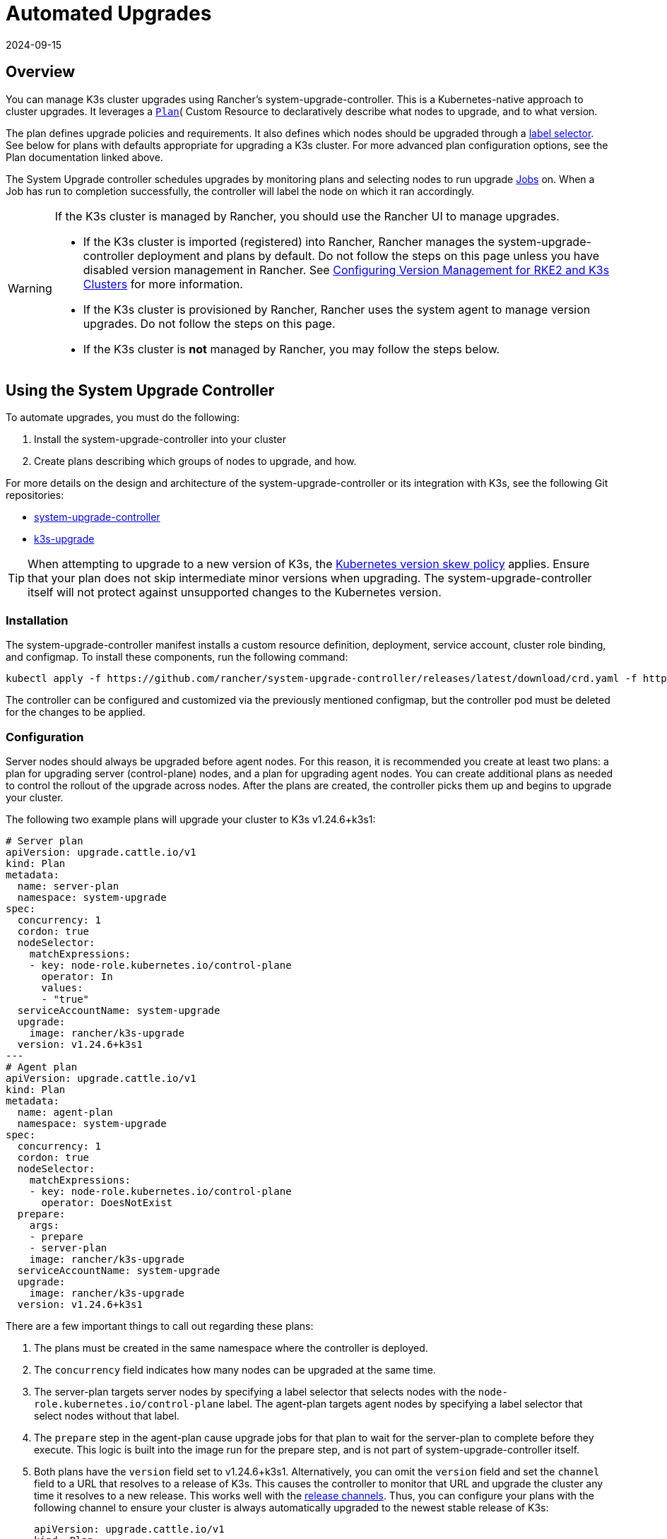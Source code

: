= Automated Upgrades
:page-languages: [en, ja, ko, zh]
:revdate: 2024-09-15
:page-revdate: {revdate}

== Overview

You can manage K3s cluster upgrades using Rancher's system-upgrade-controller. This is a Kubernetes-native approach to cluster upgrades. It leverages a https://github.com/rancher/system-upgrade-controller/blob/master/doc/plan.md#planspec[`Plan`]( Custom Resource to declaratively describe what nodes to upgrade, and to what version.

The plan defines upgrade policies and requirements. It also defines which nodes should be upgraded through a https://kubernetes.io/docs/concepts/overview/working-with-objects/labels/[label selector]. See below for plans with defaults appropriate for upgrading a K3s cluster. For more advanced plan configuration options, see the Plan documentation linked above.

The System Upgrade controller schedules upgrades by monitoring plans and selecting nodes to run upgrade https://kubernetes.io/docs/concepts/workloads/controllers/jobs-run-to-completion/[Jobs] on. When a Job has run to completion successfully, the controller will label the node on which it ran accordingly.

[WARNING]
====
If the K3s cluster is managed by Rancher, you should use the Rancher UI to manage upgrades.

* If the K3s cluster is imported (registered) into Rancher, Rancher manages the system-upgrade-controller deployment and plans by default. Do not follow the steps on this page unless you have disabled version management in Rancher.  
  See https://rancher.github.io/product-docs-playbook/rancher-manager/latest/en/cluster-deployment/register-existing-clusters.html#_configuring_version_management_for_suse_rancher_prime_rke2_and_suse_rancher_prime_k3s_clusters[Configuring Version Management for RKE2 and K3s Clusters] for more information.
* If the K3s cluster is provisioned by Rancher, Rancher uses the system agent to manage version upgrades. Do not follow the steps on this page.
* If the K3s cluster is *not* managed by Rancher, you may follow the steps below.
====

== Using the System Upgrade Controller

To automate upgrades, you must do the following:

. Install the system-upgrade-controller into your cluster
. Create plans describing which groups of nodes to upgrade, and how.

For more details on the design and architecture of the system-upgrade-controller or its integration with K3s, see the following Git repositories:

* https://github.com/rancher/system-upgrade-controller[system-upgrade-controller]
* https://github.com/k3s-io/k3s-upgrade[k3s-upgrade]

[TIP]
====
When attempting to upgrade to a new version of K3s, the https://kubernetes.io/docs/setup/release/version-skew-policy/[Kubernetes version skew policy] applies. Ensure that your plan does not skip intermediate minor versions when upgrading. The system-upgrade-controller itself will not protect against unsupported changes to the Kubernetes version.
====


=== Installation

The system-upgrade-controller manifest installs a custom resource definition, deployment, service account, cluster role binding, and configmap. To install these components, run the following command:

[,bash]
----
kubectl apply -f https://github.com/rancher/system-upgrade-controller/releases/latest/download/crd.yaml -f https://github.com/rancher/system-upgrade-controller/releases/latest/download/system-upgrade-controller.yaml
----

The controller can be configured and customized via the previously mentioned configmap, but the controller pod must be deleted for the changes to be applied.

=== Configuration

Server nodes should always be upgraded before agent nodes. For this reason, it is recommended you create at least two plans: a plan for upgrading server (control-plane) nodes, and a plan for upgrading agent nodes. You can create additional plans as needed to control the rollout of the upgrade across nodes. After the plans are created, the controller picks them up and begins to upgrade your cluster. 

The following two example plans will upgrade your cluster to K3s v1.24.6+k3s1:

[,yaml]
----
# Server plan
apiVersion: upgrade.cattle.io/v1
kind: Plan
metadata:
  name: server-plan
  namespace: system-upgrade
spec:
  concurrency: 1
  cordon: true
  nodeSelector:
    matchExpressions:
    - key: node-role.kubernetes.io/control-plane
      operator: In
      values:
      - "true"
  serviceAccountName: system-upgrade
  upgrade:
    image: rancher/k3s-upgrade
  version: v1.24.6+k3s1
---
# Agent plan
apiVersion: upgrade.cattle.io/v1
kind: Plan
metadata:
  name: agent-plan
  namespace: system-upgrade
spec:
  concurrency: 1
  cordon: true
  nodeSelector:
    matchExpressions:
    - key: node-role.kubernetes.io/control-plane
      operator: DoesNotExist
  prepare:
    args:
    - prepare
    - server-plan
    image: rancher/k3s-upgrade
  serviceAccountName: system-upgrade
  upgrade:
    image: rancher/k3s-upgrade
  version: v1.24.6+k3s1
----

There are a few important things to call out regarding these plans:

. The plans must be created in the same namespace where the controller is deployed.
. The `concurrency` field indicates how many nodes can be upgraded at the same time. 
. The server-plan targets server nodes by specifying a label selector that selects nodes with the `node-role.kubernetes.io/control-plane` label. The agent-plan targets agent nodes by specifying a label selector that select nodes without that label.
. The `prepare` step in the agent-plan cause upgrade jobs for that plan to wait for the server-plan to complete before they execute. This logic is built into the image run for the prepare step, and is not part of system-upgrade-controller itself.
. Both plans have the `version` field set to v1.24.6+k3s1. Alternatively, you can omit the `version` field and set the `channel` field to a URL that resolves to a release of K3s. This causes the controller to monitor that URL and upgrade the cluster any time it resolves to a new release. This works well with the xref:upgrades/manual.adoc#_release_channels[release channels]. Thus, you can configure your plans with the following channel to ensure your cluster is always automatically upgraded to the newest stable release of K3s:
+
[,yaml]
----
apiVersion: upgrade.cattle.io/v1
kind: Plan
# ...
spec:
  # ...
  channel: https://update.k3s.io/v1-release/channels/stable
----

The upgrade begins as soon as the controller detects the target version for a plan has been resolved, either from the version field, or by polling the channel server. Modifying a plan causes the controller to re-evaluate the plan and determine if another upgrade is needed. If a channel has been configured, the URL is also polled periodically to check for new versions.

You can monitor the progress of an upgrade by viewing the plan and jobs via kubectl:

[,bash]
----
kubectl -n system-upgrade get plans -o wide
kubectl -n system-upgrade get jobs
----

=== Scheduling Upgrades

Plans can be restricted to occurring within a specific time window by setting the `window` field within the plan spec. The time window fields are compatible with and take the same format as https://kured.dev/docs/configuration/#setting-a-schedule[kured schedule options]. For example:

[,yaml]
----
apiVersion: upgrade.cattle.io/v1
kind: Plan
# ...
spec:
  # ...
  window:
    days:
      - monday
      - tuesday
      - wednesday
      - thursday
      - friday
    startTime: 19:00
    endTime: 21:00
    timeZone: UTC
----

Jobs to execute upgrades for a plan are not created outside the time window. After jobs are created, plans may continue running after the window has closed.

== Downgrade Prevention

[IMPORTANT]
.Version Gate
====
Starting with the 2023-07 releases (https://github.com/k3s-io/k3s-upgrade/releases/tag/v1.27.4%2Bk3s1[v1.27.4+k3s1], https://github.com/k3s-io/k3s-upgrade/releases/tag/v1.26.7%2Bk3s1[v1.26.7+k3s1], https://github.com/k3s-io/k3s-upgrade/releases/tag/v1.25.12%2Bk3s1[v1.25.12+k3s1], https://github.com/k3s-io/k3s-upgrade/releases/tag/v1.24.16%2Bk3s1[v1.24.16+k3s1])
====


Kubernetes does not support downgrades of control-plane components. The k3s-upgrade image used by upgrade plans will refuse to downgrade K3s, failing the plan and leaving your nodes cordoned.

Here is an example cluster, showing failed upgrade pods and cordoned nodes:

[,console]
----
$ kubectl get pods -n system-upgrade
NAME                                                              READY   STATUS    RESTARTS   AGE
apply-k3s-server-on-ip-172-31-0-16-with-7af95590a5af8e8c3-2cdc6   0/1     Error     0          9m25s
apply-k3s-server-on-ip-172-31-10-23-with-7af95590a5af8e8c-9xvwg   0/1     Error     0          14m
apply-k3s-server-on-ip-172-31-13-213-with-7af95590a5af8e8-8j72v   0/1     Error     0          18m
system-upgrade-controller-7c4b84d5d9-kkzr6                        1/1     Running   0          20m
$ kubectl get nodes
NAME               STATUS                     ROLES                       AGE   VERSION
ip-172-31-0-16     Ready,SchedulingDisabled   control-plane,etcd,master   19h   v1.27.4+k3s1
ip-172-31-10-23    Ready,SchedulingDisabled   control-plane,etcd,master   19h   v1.27.4+k3s1
ip-172-31-13-213   Ready,SchedulingDisabled   control-plane,etcd,master   19h   v1.27.4+k3s1
ip-172-31-2-13     Ready                      <none>                      19h   v1.27.4+k3s1
----

You can return your cordoned nodes to service by either of the following methods:

* Change the version or channel on your plan to target a release that is the same or newer than what is currently running on the cluster, so that the plan succeeds.
* Delete the plan and manually uncordon the nodes.
Use `kubectl get plan -n system-upgrade` to find the plan name, then `kubectl delete plan -n system-upgrade PLAN_NAME` to delete it. Once the plan has been deleted, use `kubectl uncordon NODE_NAME` to uncordon each of the nodes.

== Security

The upgrade job that is launched must be highly privileged in order to effect change to the underlying nodes. By default, it is configured with the following:

* Host `IPC`, `NET`, and `PID` namespaces
* The `CAP_SYS_BOOT` capability
* Host root mounted at `/host` with read and write permissions
